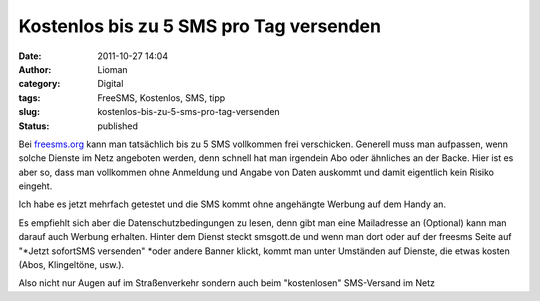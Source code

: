 Kostenlos bis zu 5 SMS pro Tag versenden
########################################
:date: 2011-10-27 14:04
:author: Lioman
:category: Digital
:tags: FreeSMS, Kostenlos, SMS, tipp
:slug: kostenlos-bis-zu-5-sms-pro-tag-versenden
:status: published

Bei `freesms.org <http://www.freesms.org/>`__ kann man tatsächlich bis
zu 5 SMS vollkommen frei verschicken. Generell muss man aufpassen, wenn
solche Dienste im Netz angeboten werden, denn schnell hat man irgendein
Abo oder ähnliches an der Backe. Hier ist es aber so, dass man
vollkommen ohne Anmeldung und Angabe von Daten auskommt und damit
eigentlich kein Risiko eingeht.

Ich habe es jetzt mehrfach getestet und die SMS kommt ohne angehängte
Werbung auf dem Handy an.

Es empfiehlt sich aber die Datenschutzbedingungen zu lesen, denn gibt
man eine Mailadresse an (Optional) kann man darauf auch Werbung
erhalten. Hinter dem Dienst steckt smsgott.de und wenn man dort oder auf
der freesms Seite auf "*Jetzt sofortSMS versenden" *\ oder andere Banner
klickt, kommt man unter Umständen auf Dienste, die etwas kosten (Abos,
Klingeltöne, usw.).

Also nicht nur Augen auf im Straßenverkehr sondern auch beim
"kostenlosen" SMS-Versand im Netz
